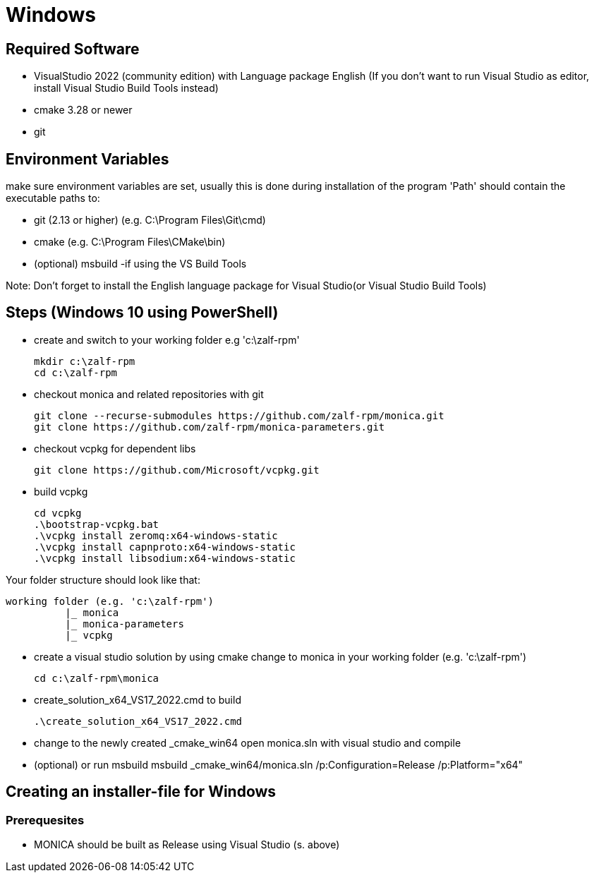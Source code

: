 # Windows

## Required Software

* VisualStudio 2022 (community edition) with Language package English
(If you don't want to run Visual Studio as editor, install Visual Studio Build Tools instead)
* cmake 3.28 or newer
* git

## Environment Variables
make sure environment variables are set, usually this is done during installation of the program
'Path' should contain the executable paths to:

* git (2.13 or higher) (e.g. C:\Program Files\Git\cmd)
* cmake (e.g. C:\Program Files\CMake\bin)
* (optional) msbuild -if using the VS Build Tools

Note: 
Don't forget to install the English language package for Visual Studio(or Visual Studio Build Tools) 

## Steps (Windows 10 using PowerShell)

* create and switch to your working folder e.g 'c:\zalf-rpm'

  mkdir c:\zalf-rpm
  cd c:\zalf-rpm

* checkout monica and related repositories with git

  git clone --recurse-submodules https://github.com/zalf-rpm/monica.git
  git clone https://github.com/zalf-rpm/monica-parameters.git

* checkout vcpkg for dependent libs

  git clone https://github.com/Microsoft/vcpkg.git

* build vcpkg

  cd vcpkg
  .\bootstrap-vcpkg.bat
  .\vcpkg install zeromq:x64-windows-static
  .\vcpkg install capnproto:x64-windows-static
  .\vcpkg install libsodium:x64-windows-static

Your folder structure should look like that:

 working folder (e.g. 'c:\zalf-rpm')
           |_ monica
           |_ monica-parameters
           |_ vcpkg

* create a visual studio solution by using cmake
    change to monica in your working folder (e.g. 'c:\zalf-rpm')

  cd c:\zalf-rpm\monica

* create_solution_x64_VS17_2022.cmd to build 
 
  .\create_solution_x64_VS17_2022.cmd

* change to the newly created _cmake_win64
  open monica.sln with visual studio and compile
* (optional) or run msbuild 
  msbuild _cmake_win64/monica.sln /p:Configuration=Release /p:Platform="x64"

## Creating an installer-file for Windows

### Prerequesites

* MONICA should be built as Release using Visual Studio (s. above)
